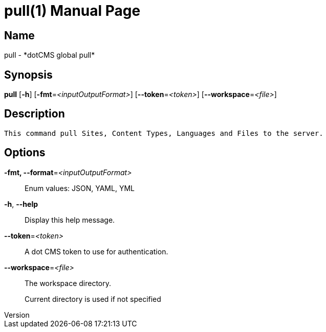 // tag::picocli-generated-full-manpage[]
// tag::picocli-generated-man-section-header[]
:doctype: manpage
:revnumber: 
:manmanual: Pull Manual
:mansource: 
:man-linkstyle: pass:[blue R < >]
= pull(1)

// end::picocli-generated-man-section-header[]

// tag::picocli-generated-man-section-name[]
== Name

pull - *dotCMS global pull*

// end::picocli-generated-man-section-name[]

// tag::picocli-generated-man-section-synopsis[]
== Synopsis

*pull* [*-h*] [*-fmt*=_<inputOutputFormat>_] [*--token*=_<token>_] [*--workspace*=_<file>_]

// end::picocli-generated-man-section-synopsis[]

// tag::picocli-generated-man-section-description[]
== Description

 This command pull Sites, Content Types, Languages and Files to the server.


// end::picocli-generated-man-section-description[]

// tag::picocli-generated-man-section-options[]
== Options

*-fmt, --format*=_<inputOutputFormat>_::
  Enum values: JSON, YAML, YML

*-h*, *--help*::
  Display this help message.

*--token*=_<token>_::
  A dot CMS token to use for authentication. 

*--workspace*=_<file>_::
  The workspace directory.
+
Current directory is used if not specified

// end::picocli-generated-man-section-options[]

// tag::picocli-generated-man-section-arguments[]
// end::picocli-generated-man-section-arguments[]

// tag::picocli-generated-man-section-commands[]
// end::picocli-generated-man-section-commands[]

// tag::picocli-generated-man-section-exit-status[]
// end::picocli-generated-man-section-exit-status[]

// tag::picocli-generated-man-section-footer[]
// end::picocli-generated-man-section-footer[]

// end::picocli-generated-full-manpage[]
